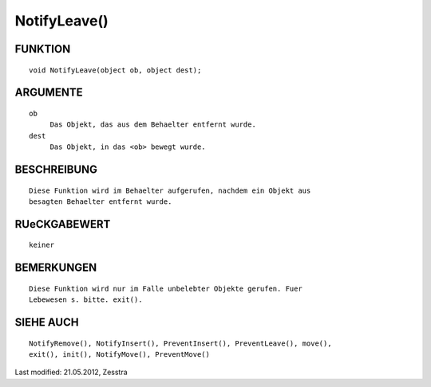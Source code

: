 NotifyLeave()
=============

FUNKTION
--------
::

     void NotifyLeave(object ob, object dest);

ARGUMENTE
---------
::

     ob
          Das Objekt, das aus dem Behaelter entfernt wurde.
     dest
          Das Objekt, in das <ob> bewegt wurde.

BESCHREIBUNG
------------
::

     Diese Funktion wird im Behaelter aufgerufen, nachdem ein Objekt aus
     besagten Behaelter entfernt wurde.

RUeCKGABEWERT
-------------
::

     keiner

BEMERKUNGEN
-----------
::

     Diese Funktion wird nur im Falle unbelebter Objekte gerufen. Fuer
     Lebewesen s. bitte. exit().

SIEHE AUCH
----------
::

    NotifyRemove(), NotifyInsert(), PreventInsert(), PreventLeave(), move(),
    exit(), init(), NotifyMove(), PreventMove()


Last modified: 21.05.2012, Zesstra

